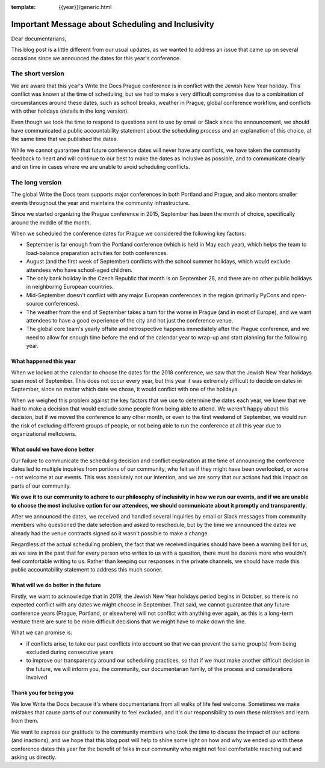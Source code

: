 :template: {{year}}/generic.html

.. post:: May 10, 2018
   :tags: prague-2018, dates, news, cfp

Important Message about Scheduling and Inclusivity
==============================================================

Dear documentarians,

This blog post is a little different from our usual updates, as we wanted to address an issue that came up on several occasions since we announced the dates for this year's conference.

The short version
-----------------

We are aware that this year's Write the Docs Prague conference is in conflict with the Jewish New Year holiday.
This conflict was known at the time of scheduling, but we had to make a very difficult compromise due to a combination of circumstances around these dates, such as school breaks, weather in Prague, global conference workflow, and conflicts with other holidays (details in the long version).

Even though we took the time to respond to questions sent to use by email or Slack since the announcement, we should have communicated a public accountability statement about the scheduling process and an explanation of this choice, at the same time that we published the dates.

While we cannot guarantee that future conference dates will never have any conflicts, we have taken the community feedback to heart and will continue to our best to make the dates as inclusive as possible, and to communicate clearly and on time in cases where we are unable to avoid scheduling conflicts.

The long version
----------------

The global Write the Docs team supports major conferences in both Portland and Prague, and also mentors smaller events throughout the year and maintains the community infrastructure.

Since we started organizing the Prague conference in 2015, September has been the month of choice, specifically around the middle of the month.

When we scheduled the conference dates for Prague we considered the following key factors:

- September is far enough from the Portland conference (which is held in May each year), which helps the team to load-balance preparation activities for both conferences.
- August (and the first week of September) conflicts with the school summer holidays, which would exclude attendees who have school-aged children.
- The only bank holiday in the Czech Republic that month is on September 28, and there are no other public holidays in neighboring European countries.
- Mid-September doesn't conflict with any major European conferences in the region (primarily PyCons and open-source conferences).
- The weather from the end of September takes a turn for the worse in Prague (and in most of Europe), and we want attendees to have a good experience of the city and not just the conference venue.
- The global core team's yearly offsite and retrospective happens immediately after the Prague conference, and we need to allow for enough time before the end of the calendar year to wrap-up and start planning for the following year.

What happened this year
~~~~~~~~~~~~~~~~~~~~~~~

When we looked at the calendar to choose the dates for the 2018 conference, we saw that the Jewish New Year holidays span most  of September.
This does not occur every year, but this year it was extremely difficult to decide on dates in September, since no matter which date we chose, it would conflict with one of the holidays.

When we weighed this problem against the key factors that we use to determine the dates each year, we knew that we had to make a decision that would exclude some people from being able to attend.
We weren't happy about this decision, but if we moved the conference to any other month, or even to the first weekend of September, we would run the risk of excluding different groups of people, or not being able to run the conference at all this year due to organizational meltdowns.

What could we have done better
~~~~~~~~~~~~~~~~~~~~~~~~~~~~~~

Our failure to communicate the scheduling decision and conflict explanation at the time of announcing the conference dates led to multiple inquiries from portions of our community, who felt as if they might have been overlooked, or worse - not welcome at our events. This was absolutely not our intention, and we are sorry that our actions had this impact on parts of our community.

**We owe it to our community to adhere to our philosophy of inclusivity in how we run our events, and if we are unable to choose the most inclusive option for our attendees, we should communicate about it promptly and transparently.**

After we announced the dates, we received and handled several inquiries by email or Slack messages from community members who questioned the date selection and asked to reschedule, but by the time we announced the dates we already had the venue contracts signed so it wasn't possible to make a change.

Regardless of the actual scheduling problem, the fact that we received inquiries should have been a warning bell for us, as we saw in the past that for every person who writes to us with a question, there must be dozens more who wouldn't feel comfortable writing to us. Rather than keeping our responses in the private channels, we should have made this public accountability statement to address this much sooner.

What will we do better in the future
~~~~~~~~~~~~~~~~~~~~~~~~~~~~~~~~~~~~

Firstly, we want to acknowledge that in 2019, the Jewish New Year holidays period begins in October, so there is no expected conflict with any dates we might choose in September.
That said, we cannot guarantee that any future conference years (Prague, Portland, or elsewhere) will not conflict with anything ever again, as this is a long-term venture there are sure to be more difficult decisions that we might have to make down the line.

What we can promise is:

- if conflicts arise, to take our past conflicts into account so that we can prevent the same group(s) from being excluded during consecutive years
- to improve our transparency around our scheduling practices, so that if we must make another difficult decision in the future, we will inform you, the community, our documentarian family, of the process and considerations involved

Thank you for being you
~~~~~~~~~~~~~~~~~~~~~~~

We love Write the Docs because it's where documentarians from all walks of life feel welcome.
Sometimes we make mistakes that cause parts of our community to feel excluded, and it's our responsibility to own these mistakes and learn from them.

We want to express our gratitude to the community members who took the time to discuss the impact of our actions (and inactions), and we hope that this blog post will help to shine some light on how and why we ended up with these conference dates this year for the benefit of folks in our community who might not feel comfortable reaching out and asking us directly.

